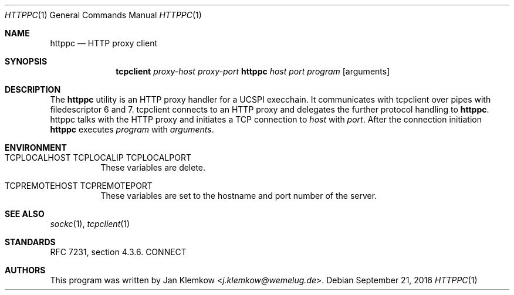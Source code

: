 .Dd September 21, 2016
.Dt HTTPPC 1
.Os
.Sh NAME
.Nm httppc
.Nd HTTP proxy client
.Sh SYNOPSIS
.Nm tcpclient
.Ar proxy-host
.Ar proxy-port Nm httppc
.Ar host
.Ar port
.Ar program
.Op arguments
.Sh DESCRIPTION
The
.Nm
utility is an HTTP proxy handler for a UCSPI execchain.
It communicates with tcpclient over pipes with filedescriptor 6 and 7.
tcpclient connects to an HTTP proxy and delegates the further protocol
handling to
.Nm httppc .
httppc talks with the HTTP proxy and initiates a TCP connection to
.Ar host
with
.Ar port .
After the connection initiation
.Nm
executes
.Ar program
with
.Ar arguments .
.Sh ENVIRONMENT
.Bl -tag -width Ds
.It Ev TCPLOCALHOST Ev TCPLOCALIP Ev TCPLOCALPORT
These variables are delete.
.It Ev TCPREMOTEHOST Ev TCPREMOTEPORT
These variables are set to the hostname and port number of the server.
.El
.\".Sh EXIT STATUS
.\".Sh EXAMPLES
.Sh SEE ALSO
.Xr sockc 1 ,
.Xr tcpclient 1
.Sh STANDARDS
RFC 7231, section 4.3.6. CONNECT
.Sh AUTHORS
This program was written by
.An Jan Klemkow Aq Mt j.klemkow@wemelug.de .
